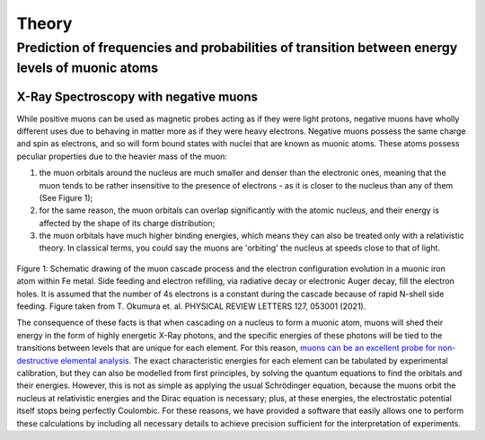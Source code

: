Theory
=======
Prediction of frequencies and probabilities of transition between energy levels of muonic atoms
-------------------------------------------------------------------------------------------------
X-Ray Spectroscopy with negative muons
~~~~~~~~~~~~~~~~~~~~~~~~~~~~~~~~~~~~~~~
While positive muons can be used as magnetic probes acting as if they were light protons, negative muons have wholly different uses due to behaving in matter more as if they were heavy electrons. Negative muons possess the same charge and spin as electrons, and so will form bound states with nuclei that are known as muonic atoms. These atoms possess peculiar properties due to the heavier mass of the muon:

1. the muon orbitals around the nucleus are much smaller and denser than the electronic ones, meaning that the muon tends to be rather insensitive to the presence of electrons - as it is closer to the nucleus than any of them (See Figure 1);

2. for the same reason, the muon orbitals can overlap significantly with the atomic nucleus, and their energy is affected by the shape of its charge distribution;

3. the muon orbitals have much higher binding energies, which means they can also be treated only with a relativistic theory. In classical terms, you could say the muons are 'orbiting' the nucleus at speeds close to that of light.


.. figure:: _static/Figure-MuDirac.jpg
   :alt: Schematic drawing of the muon cascade process and the electron configuration evolution in a muonic iron atom within Fe metal. 

Figure 1: Schematic drawing of the muon cascade process and the electron configuration evolution in a muonic iron atom within Fe metal. Side feeding and electron refilling, via radiative decay or electronic Auger decay, fill the electron holes. It is assumed that the number of 4s electrons is a constant during the cascade because of rapid N-shell side feeding. Figure taken from T. Okumura et. al. PHYSICAL REVIEW LETTERS 127, 053001 (2021). 


The consequence of these facts is that when cascading on a nucleus to form a muonic atom, muons will shed their energy in the form of highly energetic X-Ray photons, and the specific energies of these photons will be tied to the transitions between levels that are unique for each element. For this reason, `muons can be an excellent probe for non-destructive elemental analysis <https://www.sciencedirect.com/science/article/abs/pii/S0026265X1500301X?via%3Dihub>`_. The exact characteristic energies for each element can be tabulated by experimental calibration, but they can also be modelled from first principles, by solving the quantum equations to find the orbitals and their energies. However, this is not as simple as applying the usual Schrödinger equation, because the muons orbit the nucleus at relativistic energies and the Dirac equation is necessary; plus, at these energies, the electrostatic potential itself stops being perfectly Coulombic. For these reasons, we have provided a software that easily allows one to perform these calculations by including all necessary details to achieve precision sufficient for the interpretation of experiments.
